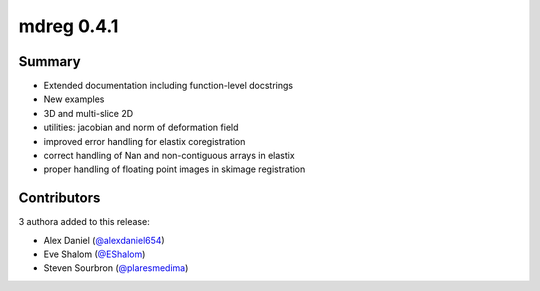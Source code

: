 mdreg 0.4.1
===========

Summary
-------

- Extended documentation including function-level docstrings
- New examples 
- 3D and multi-slice 2D
- utilities: jacobian and norm of deformation field
- improved error handling for elastix coregistration
- correct handling of Nan and non-contiguous arrays in elastix
- proper handling of floating point images in skimage registration


Contributors
------------

3 authora added to this release:

- Alex Daniel (`@alexdaniel654 <https://github.com/alexdaniel654>`_)
- Eve Shalom (`@EShalom <https://github.com/EShalom>`_)
- Steven Sourbron (`@plaresmedima <https://github.com/plaresmedima>`_)


